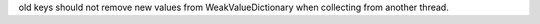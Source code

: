 old keys should not remove new values from WeakValueDictionary when
collecting from another thread.
